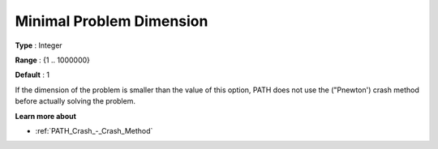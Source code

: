 .. _PATH_Crash_-_Minimal_Prob_Dimen:


Minimal Problem Dimension
=========================



**Type** :	Integer	

**Range** :	{1 .. 1000000}	

**Default** :	1	



If the dimension of the problem is smaller than the value of this option, PATH does not use the ("Pnewton') crash method before actually solving the problem. 



**Learn more about** 

*	:ref:`PATH_Crash_-_Crash_Method`  



